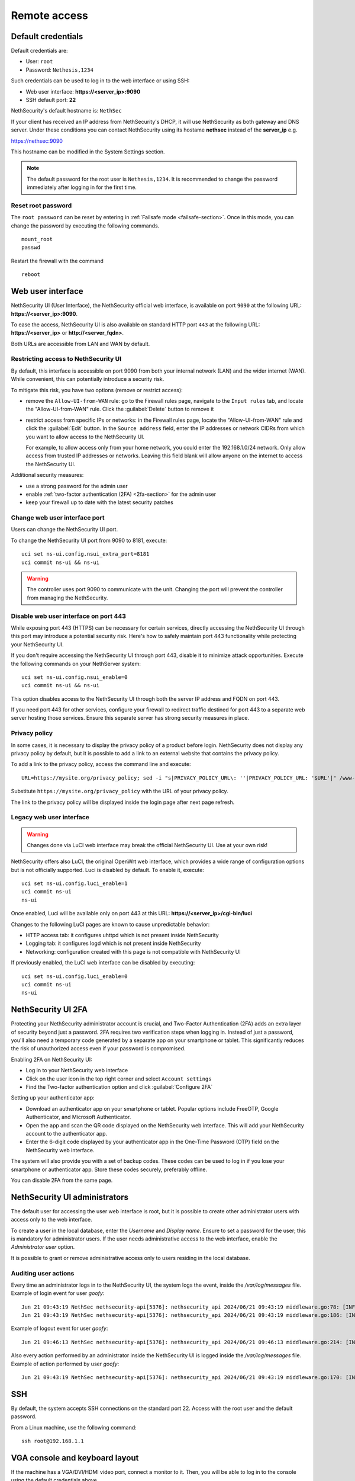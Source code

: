 ==============
Remote access
==============

.. highlight:: bash

.. _default_credentials-section:

Default credentials
===================

Default credentials are:

* User: ``root``
* Password: ``Nethesis,1234``

Such credentials can be used to log in to the web interface or using SSH:

- Web user interface: **https://<server_ip>:9090**
- SSH default port: **22**


NethSecurity's default hostname is: ``NethSec``

If your client has received an IP address from NethSecurity's DHCP, it will use NethSecurity as both gateway and DNS server. 
Under these conditions you can contact NethSecurity using its hostame **nethsec** instead of the **server_ip** e.g.

https://nethsec:9090

This hostname can be modified in the System Settings section.

.. note::

  The default password for the root user is ``Nethesis,1234``. It is recommended to change the password immediately after logging in for the first time.

Reset root password
-------------------

The ``root password`` can be reset by entering in :ref:`Failsafe mode <failsafe-section>`.
Once in this mode, you can change the password by executing the following commands. ::

  mount_root
  passwd

Restart the firewall with the command ::

  reboot

.. _web_user_interface-section:

Web user interface
==================

NethSecurity UI (User Interface), the NethSecurity official web interface, is available on port ``9090`` at the following URL: **https://<server_ip>:9090**.

To ease the access, NethSecurity UI is also available on standard HTTP port ``443`` at the following URL: **https://<server_ip>** or **http://<server_fqdn>**.

Both URLs are accessible from LAN and WAN by default.

Restricting access to NethSecurity UI
-------------------------------------

By default, this interface is accessible on port 9090 from both your internal network (LAN) and the wider internet (WAN).
While convenient, this can potentially introduce a security risk.

To mitigate this risk, you have two options (remove or restrict access):

- remove the ``Allow-UI-from-WAN`` rule: go to the Firewall rules page, navigate to the ``Input rules`` tab,
  and locate the "Allow-UI-from-WAN" rule. Click the :guilabel:`Delete` button to remove it
- restrict access from specific IPs or networks: in the Firewall rules page, locate the "Allow-UI-from-WAN"
  rule and click the :guilabel:`Edit` button. In the ``Source address`` field, enter the IP addresses or network CIDRs
  from which you want to allow access to the NethSecurity UI.

  For example, to allow access only from your home network, you could enter the 192.168.1.0/24 network.
  Only allow access from trusted IP addresses or networks. Leaving this field blank will allow anyone on the internet to access the NethSecurity UI.

Additional security measures:

- use a strong password for the admin user
- enable :ref:`two-factor authentication (2FA) <2fa-section>` for the admin user
- keep your firewall up to date with the latest security patches

.. _change_ui_port-section:

Change web user interface port
------------------------------

Users can change the NethSecurity UI port.

To change the NethSecurity UI port from 9090 to 8181, execute: ::

  uci set ns-ui.config.nsui_extra_port=8181
  uci commit ns-ui && ns-ui

.. warning::

  The controller uses port 9090 to communicate with the unit. Changing the port will prevent the controller from managing the NethSecurity.

Disable web user interface on port 443
--------------------------------------

While exposing port 443 (HTTPS) can be necessary for certain services, directly accessing the NethSecurity UI through this port
may introduce a potential security risk. Here's how to safely maintain port 443 functionality while protecting your NethSecurity UI.

If you don't require accessing the NethSecurity UI through port 443, disable it to minimize attack opportunities.
Execute the following commands on your NethServer system: ::

  uci set ns-ui.config.nsui_enable=0
  uci commit ns-ui && ns-ui

This option disables access to the NethSecurity UI through both the server IP address and FQDN on port 443.

If you need port 443 for other services, configure your firewall to redirect traffic destined for port 443 to a separate web server hosting those services.
Ensure this separate server has strong security measures in place.

.. _privacy_policy-section:

Privacy policy
--------------

In some cases, it is necessary to display the privacy policy of a product before login.
NethSecurity does not display any privacy policy by default, but it is possible to add a link to an external website that contains the privacy policy.

To add a link to the privacy policy, access the command line and execute: ::

  URL=https://mysite.org/privacy_policy; sed -i "s|PRIVACY_POLICY_URL\: ''|PRIVACY_POLICY_URL: '$URL'|" /www-ns/branding.js

Substitute ``https://mysite.org/privacy_policy`` with the URL of your privacy policy.

The link to the privacy policy will be displayed inside the login page after next page refresh.

.. _luci-section:

Legacy web user interface
-------------------------

.. warning::

  Changes done via LuCI web interface may break the official NethSecurity UI.
  Use at your own risk!


NethSecurity offers also LuCI, the original OpenWrt web interface, which provides a wide range of configuration options but is not officially supported.
Luci is disabled by default. To enable it, execute: ::

  uci set ns-ui.config.luci_enable=1
  uci commit ns-ui
  ns-ui

Once enabled, Luci will be available only on port 443 at this URL: **https://<server_ip>/cgi-bin/luci**

Changes to the following LuCI pages are known to cause unpredictable behavior:

- HTTP access tab: it configures uhttpd which is not present inside NethSecurity
- Logging tab: it configures logd which is not present inside NethSecurity
- Networking: configuration created with this page is not compatible with NethSecurity UI

If previously enabled, the LuCI web interface can be disabled by executing: ::

  uci set ns-ui.config.luci_enable=0
  uci commit ns-ui
  ns-ui

.. _2fa-section:

NethSecurity UI 2FA
===================

Protecting your NethSecurity administrator account is crucial, and Two-Factor Authentication (2FA) adds an extra layer of security beyond just a password.
2FA requires two verification steps when logging in. Instead of just a password, you'll also need a temporary code generated by a separate app on
your smartphone or tablet. This significantly reduces the risk of unauthorized access even if your password is compromised.

Enabling 2FA on NethSecurity UI:

- Log in to your NethSecurity web interface
- Click on the user icon in the top right corner and select ``Account settings``
- Find the Two-factor authentication option and click :guilabel:`Configure 2FA`

Setting up your authenticator app:

- Download an authenticator app on your smartphone or tablet. Popular options include FreeOTP, Google Authenticator, and Microsoft Authenticator.
- Open the app and scan the QR code displayed on the NethSecurity web interface. This will add your NethSecurity account to the authenticator app.
- Enter the 6-digit code displayed by your authenticator app in the One-Time Password (OTP) field on the NethSecurity web interface.

The system will also provide you with a set of backup codes. These codes can be used to log in if you lose your smartphone or authenticator app.
Store these codes securely, preferably offline.

You can disable 2FA from the same page.

.. _admin_users-section:

NethSecurity UI administrators
==============================

The default user for accessing the user web interface is root, but it is possible to create other administrator users with access only to the web interface.

To create a user in the local database, enter the `Username` and `Display name`.
Ensure to set a password for the user; this is mandatory for administrator users.
If the user needs administrative access to the web interface, enable the `Administrator user` option.

It is possible to grant or remove administrative access only to users residing in the local database.

Auditing user actions
---------------------

Every time an administrator logs in to the NethSecurity UI, the system logs the event, inside the `/var/log/messages` file.
Example of login event for user `goofy`: ::

  Jun 21 09:43:19 NethSec nethsecurity-api[5376]: nethsecurity_api 2024/06/21 09:43:19 middleware.go:78: [INFO][AUTH] authentication success for user goofy
  Jun 21 09:43:19 NethSec nethsecurity-api[5376]: nethsecurity_api 2024/06/21 09:43:19 middleware.go:186: [INFO][AUTH] login response success for user o

Example of logout event for user `goofy`: ::

  Jun 21 09:46:13 NethSec nethsecurity-api[5376]: nethsecurity_api 2024/06/21 09:46:13 middleware.go:214: [INFO][AUTH] logout response success for user goofy


Also every action performed by an administrator inside the NethSecurity UI is logged inside the `/var/log/messages` file.
Example of action performed by user `goofy`: ::

  Jun 21 09:43:19 NethSec nethsecurity-api[5376]: nethsecurity_api 2024/06/21 09:43:19 middleware.go:170: [INFO][AUTH] authorization success for user goofy. POST /api/ubus/call {"path":"ns.dashboard","method":"service-status","payload":{"service":"internet"}}

SSH
===

By default, the system accepts SSH connections on the standard port 22. Access with the root user and the default password.

From a Linux machine, use the following command: ::

   ssh root@192.168.1.1

VGA console and keyboard layout
===============================

If the machine has a VGA/DVI/HDMI video port, connect a monitor to it. Then, you will be able to log in to the console using the default credentials above.

Please note that the system is configured with the US keyboard layout.

To temporarily change the current keyboard layout to Italian, log in to the system and then execute the following command: ::

  loadkmap < /usr/share/keymaps/it.map.bin

The keyboard layout configuration can be saved by writing the keymap code inside ``/etc/keymap``. Example for ``it`` (Italian) keymap: ::

  echo 'it' > /etc/keymap
  grep -q /etc/keymap /etc/sysupgrade.conf || echo /etc/keymap >> /etc/sysupgrade.conf

To obtain the list of available keymaps, execute the following command: ::

  ls -1 /usr/share/keymaps/ | cut -d'.' -f1

Serial console 
==============

If the machine has a serial port (RS-232, tipically available with DE-9 connector or RJ45/8P8C connector) it's possible to access the firewall directly through it using a null-modem cable and a terminal program.
``PuTTY`` (version 0.60 or higher) is a common choice if you are using Microsoft Windows, while Linux distros offer tools as ``minicom``, ``picocom``, or ``screen``. 

Default acces parameters for NethSecurity 8 are:

- Baud rate: 115200,
- Data bits:8
- Parity :None
- Stop bits to 1 

These last three parameters are often abbreviated as 8N1

USB-to-Serial Adapters
----------------------

In case of need, NethSecurity can be used to access another server via the serial console. If the hardware does not have an RS-232 port, USB-to-serial adapters can be used. 
For this reason, it is possible to download and install drivers for the most common adapters on NethSecurity. These drivers are provided as-is and are **not supported by Nethesis** (if using an Enterprise or Subscription version).

.. warning::

 Extra packages, including kernel modules, are not preserved across image upgrades, so in the event of an upgrade, you will need to download and install them again if needed.

Two packages are provided for installation, covering the vast majority of adapters available on the market.
::

  kmod-usb-serial-cp210x - 5.15.162-1 - Kernel support for Silicon Labs cp210x USB-to-Serial converters
  kmod-usb-serial-pl2303 - 5.15.162-1 - Kernel support for Prolific PL2303 USB-to-Serial converters

* To install Prolific PL2303 driver:

  ::

    opkg install kmod-usb-serial-pl2303

* The logs will show an output similar to this:

  ::

    Aug  6 08:08:17 nsec8 kernel: [ 2346.359247] usb 1-6: new full-speed USB device number 3 using xhci_hcd
    Aug  6 08:08:17 nsec8 kernel: [ 2346.543052] pl2303 1-6:1.0: pl2303 converter detected
    Aug  6 08:08:17 nsec8 kernel: [ 2346.550401] usb 1-6: pl2303 converter now attached to ttyUSB0
